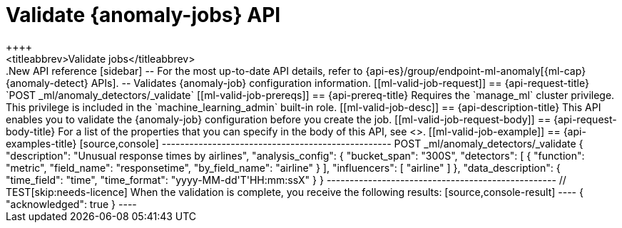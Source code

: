 [role="xpack"]
[[ml-valid-job]]
= Validate {anomaly-jobs} API
++++
<titleabbrev>Validate jobs</titleabbrev>
++++

.New API reference
[sidebar]
--
For the most up-to-date API details, refer to {api-es}/group/endpoint-ml-anomaly[{ml-cap}  {anomaly-detect} APIs].
--

Validates {anomaly-job} configuration information.

[[ml-valid-job-request]]
== {api-request-title}

`POST _ml/anomaly_detectors/_validate`

[[ml-valid-job-prereqs]]
== {api-prereq-title}

Requires the `manage_ml` cluster privilege. This privilege is included in the 
`machine_learning_admin` built-in role.

[[ml-valid-job-desc]]
== {api-description-title}

This API enables you to validate the {anomaly-job} configuration before you
create the job.

[[ml-valid-job-request-body]]
== {api-request-body-title}

For a list of the properties that you can specify in the body of this API,
see <<ml-put-job-request-body>>.

[[ml-valid-job-example]]
== {api-examples-title}

[source,console]
--------------------------------------------------
POST _ml/anomaly_detectors/_validate
{
  "description": "Unusual response times by airlines",
  "analysis_config": {
    "bucket_span": "300S",
    "detectors": [
      {
        "function": "metric",
        "field_name": "responsetime",
        "by_field_name": "airline" } ],
    "influencers": [ "airline" ]
  },
  "data_description": {
    "time_field": "time",
    "time_format": "yyyy-MM-dd'T'HH:mm:ssX"
  }
}
--------------------------------------------------
// TEST[skip:needs-licence]

When the validation is complete, you receive the following results:

[source,console-result]
----
{
  "acknowledged": true
}
----
